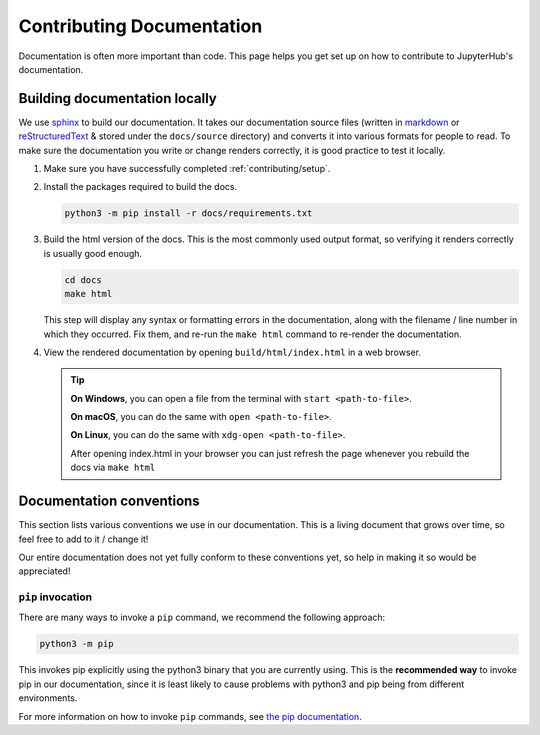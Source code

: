 .. _contributing/docs:

==========================
Contributing Documentation
==========================

Documentation is often more important than code. This page helps
you get set up on how to contribute to JupyterHub's documentation.

Building documentation locally
==============================

We use `sphinx <http://sphinx-doc.org>`_ to build our documentation. It takes
our documentation source files (written in `markdown
<https://daringfireball.net/projects/markdown/>`_ or `reStructuredText
<https://www.sphinx-doc.org/en/master/usage/restructuredtext/basics.html>`_ &
stored under the ``docs/source`` directory) and converts it into various
formats for people to read. To make sure the documentation you write or
change renders correctly, it is good practice to test it locally.

#. Make sure you have successfully completed :ref:`contributing/setup`.

#. Install the packages required to build the docs.

   .. code-block:: bash

      python3 -m pip install -r docs/requirements.txt

#. Build the html version of the docs. This is the most commonly used
   output format, so verifying it renders correctly is usually good
   enough.

   .. code-block:: bash

      cd docs
      make html

   This step will display any syntax or formatting errors in the documentation,
   along with the filename / line number in which they occurred. Fix them,
   and re-run the ``make html`` command to re-render the documentation.

#. View the rendered documentation by opening ``build/html/index.html`` in
   a web browser.

   .. tip::

      **On Windows**, you can open a file from the terminal with ``start <path-to-file>``.
      
      **On macOS**, you can do the same with ``open <path-to-file>``.
      
      **On Linux**, you can do the same with ``xdg-open <path-to-file>``.

      After opening index.html in your browser you can just refresh the page whenever
      you rebuild the docs via ``make html``


.. _contributing/docs/conventions:

Documentation conventions
=========================

This section lists various conventions we use in our documentation. This is a
living document that grows over time, so feel free to add to it / change it!

Our entire documentation does not yet fully conform to these conventions yet,
so help in making it so would be appreciated!

``pip`` invocation
------------------

There are many ways to invoke a ``pip`` command, we recommend the following
approach:

.. code-block:: bash

   python3 -m pip

This invokes pip explicitly using the python3 binary that you are
currently using. This is the **recommended way** to invoke pip
in our documentation, since it is least likely to cause problems
with python3 and pip being from different environments.

For more information on how to invoke ``pip`` commands, see
`the pip documentation <https://pip.pypa.io/en/stable/>`_.
